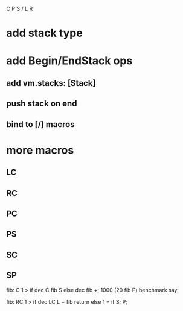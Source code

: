 C P S / L R

* add stack type

* add Begin/EndStack ops
** add vm.stacks: [Stack]
** push stack on end
** bind to [/] macros

* more macros
** LC
** RC
** PC
** PS
** SC
** SP

fib: C 1 > if dec C fib S else dec fib +;
1000 (20 fib P) benchmark say

fib:
  RC 1 > if
    dec LC L + fib return
  else
    1 = if S;
  P;
